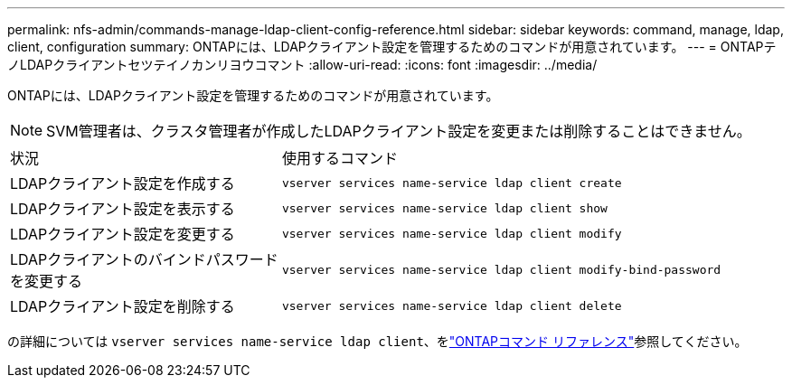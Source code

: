 ---
permalink: nfs-admin/commands-manage-ldap-client-config-reference.html 
sidebar: sidebar 
keywords: command, manage, ldap, client, configuration 
summary: ONTAPには、LDAPクライアント設定を管理するためのコマンドが用意されています。 
---
= ONTAPテノLDAPクライアントセツテイノカンリヨウコマント
:allow-uri-read: 
:icons: font
:imagesdir: ../media/


[role="lead"]
ONTAPには、LDAPクライアント設定を管理するためのコマンドが用意されています。

[NOTE]
====
SVM管理者は、クラスタ管理者が作成したLDAPクライアント設定を変更または削除することはできません。

====
[cols="35,65"]
|===


| 状況 | 使用するコマンド 


 a| 
LDAPクライアント設定を作成する
 a| 
`vserver services name-service ldap client create`



 a| 
LDAPクライアント設定を表示する
 a| 
`vserver services name-service ldap client show`



 a| 
LDAPクライアント設定を変更する
 a| 
`vserver services name-service ldap client modify`



 a| 
LDAPクライアントのバインドパスワードを変更する
 a| 
`vserver services name-service ldap client modify-bind-password`



 a| 
LDAPクライアント設定を削除する
 a| 
`vserver services name-service ldap client delete`

|===
の詳細については `vserver services name-service ldap client`、をlink:https://docs.netapp.com/us-en/ontap-cli/search.html?q=vserver+services+name-service+ldap+client["ONTAPコマンド リファレンス"^]参照してください。
